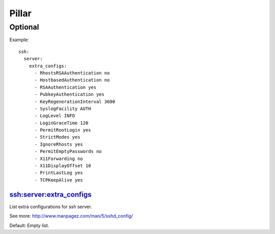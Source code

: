 .. Copyright (c) 2013, Bruno Clermont
.. All rights reserved.
..
.. Redistribution and use in source and binary forms, with or without
.. modification, are permitted provided that the following conditions are met:
..
..     * Redistributions of source code must retain the above copyright notice,
..       this list of conditions and the following disclaimer.
..     * Redistributions in binary form must reproduce the above copyright
..       notice, this list of conditions and the following disclaimer in the
..       documentation and/or other materials provided with the distribution.
..
.. Neither the name of Bruno Clermont nor the names of its contributors may be used
.. to endorse or promote products derived from this software without specific
.. prior written permission.
..
.. THIS SOFTWARE IS PROVIDED BY THE COPYRIGHT HOLDERS AND CONTRIBUTORS "AS IS"
.. AND ANY EXPRESS OR IMPLIED WARRANTIES, INCLUDING, BUT NOT LIMITED TO,
.. THE IMPLIED WARRANTIES OF MERCHANTABILITY AND FITNESS FOR A PARTICULAR
.. PURPOSE ARE DISCLAIMED. IN NO EVENT SHALL THE COPYRIGHT OWNER OR CONTRIBUTORS
.. BE LIABLE FOR ANY DIRECT, INDIRECT, INCIDENTAL, SPECIAL, EXEMPLARY, OR
.. CONSEQUENTIAL DAMAGES (INCLUDING, BUT NOT LIMITED TO, PROCUREMENT OF
.. SUBSTITUTE GOODS OR SERVICES; LOSS OF USE, DATA, OR PROFITS; OR BUSINESS
.. INTERRUPTION) HOWEVER CAUSED AND ON ANY THEORY OF LIABILITY, WHETHER IN
.. CONTRACT, STRICT LIABILITY, OR TORT (INCLUDING NEGLIGENCE OR OTHERWISE)
.. ARISING IN ANY WAY OUT OF THE USE OF THIS SOFTWARE, EVEN IF ADVISED OF THE
.. POSSIBILITY OF SUCH DAMAGE.

Pillar
======

Optional
--------

Example::

  ssh:
    server:
      extra_configs:
        - RhostsRSAAuthentication no
        - HostbasedAuthentication no
        - RSAAuthentication yes
        - PubkeyAuthentication yes
        - KeyRegenerationInterval 3600
        - SyslogFacility AUTH
        - LogLevel INFO
        - LoginGraceTime 120
        - PermitRootLogin yes
        - StrictModes yes
        - IgnoreRhosts yes
        - PermitEmptyPasswords no
        - X11Forwarding no
        - X11DisplayOffset 10
        - PrintLastLog yes
        - TCPKeepAlive yes

ssh:server:extra_configs
~~~~~~~~~~~~~~~~~~~~~~~~

List extra configurations for ssh server.

See more: http://www.manpagez.com/man/5/sshd_config/

Default: Empty list.

